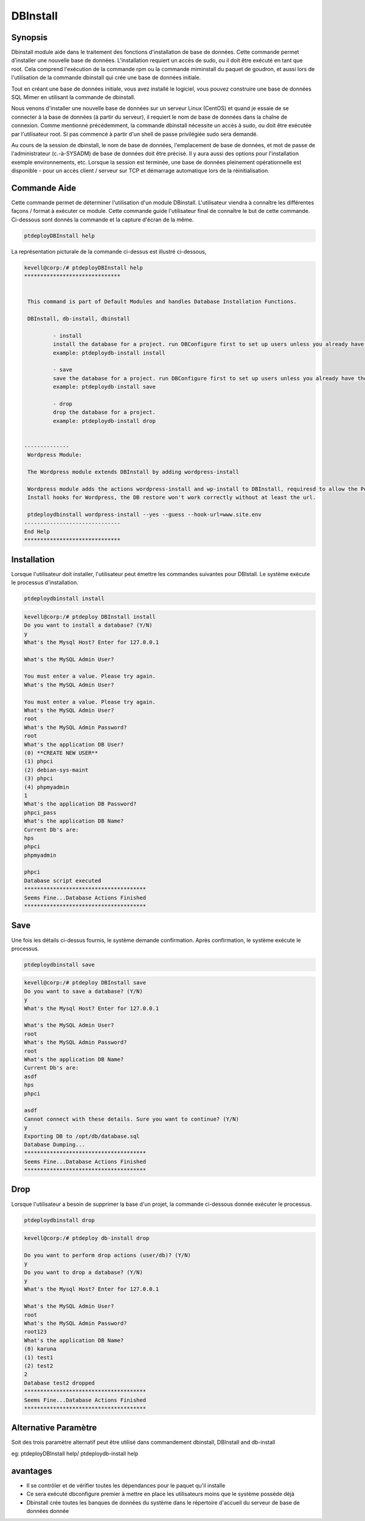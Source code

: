 ==============
DBInstall
==============


Synopsis
-------------

Dbinstall module aide dans le traitement des fonctions d'installation de base de données. Cette commande permet d'installer une nouvelle base de données. L'installation requiert un accès de sudo, ou il doit être exécuté en tant que root. Cela comprend l'exécution de la commande rpm ou la commande miminstall du paquet de goudron, et aussi lors de l'utilisation de la commande dbinstall qui crée une base de données initiale.

Tout en créant une base de données initiale, vous avez installé le logiciel, vous pouvez construire une base de données SQL Mimer en utilisant la commande de dbinstall.

Nous venons d'installer une nouvelle base de données sur un serveur Linux (CentOS) et quand je essaie de se connecter à la base de données (à partir du serveur), il requiert le nom de base de données dans la chaîne de connexion. Comme mentionné précédemment, la commande dbinstall nécessite un accès à sudo, ou doit être exécutée par l'utilisateur root. Si pas commencé à partir d'un shell de passe privilégiée sudo sera demandé.

Au cours de la session de dbinstall, le nom de base de données, l'emplacement de base de données, et mot de passe de l'administrateur (c.-à-SYSADM) de base de données doit être précisé. Il y aura aussi des options pour l'installation exemple environnements, etc. Lorsque la session est terminée, une base de données pleinement opérationnelle est disponible - pour un accès client / serveur sur TCP et démarrage automatique lors de la réinitialisation.

Commande Aide
----------------------

Cette commande permet de déterminer l'utilisation d'un module DBinstall. L'utilisateur viendra à connaître les différentes façons / format à exécuter ce module. Cette commande guide l'utilisateur final de connaître le but de cette commande. Ci-dessous sont donnés la commande et la capture d'écran de la même.

.. code-block:: bash
	
		ptdeployDBInstall help
       
La représentation picturale de la commande ci-dessus est illustré ci-dessous,

.. code-block:: bash

 kevell@corp:/# ptdeployDBInstall help
 ******************************


  This command is part of Default Modules and handles Database Installation Functions.

  DBInstall, db-install, dbinstall

          - install
          install the database for a project. run DBConfigure first to set up users unless you already have them.
          example: ptdeploydb-install install

          - save
          save the database for a project. run DBConfigure first to set up users unless you already have them.
          example: ptdeploydb-install save

          - drop
          drop the database for a project.
          example: ptdeploydb-install drop

      
 --------------
  Wordpress Module:

  The Wordpress module extends DBInstall by adding wordpress-install

  Wordpress module adds the actions wordpress-install and wp-install to DBInstall, requiresd to allow the Post DB
  Install hooks for Wordpress, the DB restore won't work correctly without at least the url.

  ptdeploydbinstall wordpress-install --yes --guess --hook-url=www.site.env
 ------------------------------
 End Help
 ******************************







Installation
----------------

Lorsque l'utilisateur doit installer, l'utilisateur peut émettre les commandes suivantes pour DBIstall. Le système exécute le processus d'installation.

.. code-block:: bash
	
		 ptdeploydbinstall install

.. code-block:: bash


 kevell@corp:/# ptdeploy DBInstall install
 Do you want to install a database? (Y/N) 
 y
 What's the Mysql Host? Enter for 127.0.0.1 

 What's the MySQL Admin User? 

 You must enter a value. Please try again.
 What's the MySQL Admin User?

 You must enter a value. Please try again.
 What's the MySQL Admin User?
 root
 What's the MySQL Admin Password?
 root
 What's the application DB User?
 (0) **CREATE NEW USER** 
 (1) phpci 
 (2) debian-sys-maint 
 (3) phpci 
 (4) phpmyadmin 
 1
 What's the application DB Password?
 phpci_pass
 What's the application DB Name?
 Current Db's are:
 hps
 phpci
 phpmyadmin

 phpci
 Database script executed
 **************************************
 Seems Fine...Database Actions Finished
 **************************************




Save
---------

Une fois les détails ci-dessus fournis, le système demande confirmation. Après confirmation, le système exécute le processus.

.. code-block:: bash
	
		ptdeploydbinstall save	

.. code-block:: bash


 kevell@corp:/# ptdeploy DBInstall save
 Do you want to save a database? (Y/N) 
 y
 What's the Mysql Host? Enter for 127.0.0.1

 What's the MySQL Admin User?
 root
 What's the MySQL Admin Password?
 root
 What's the application DB Name?
 Current Db's are:
 asdf
 hps
 phpci 

 asdf
 Cannot connect with these details. Sure you want to continue? (Y/N) 
 y
 Exporting DB to /opt/db/database.sql 
 Database Dumping...
 **************************************
 Seems Fine...Database Actions Finished
 ************************************** 



Drop
----------------

Lorsque l'utilisateur a besoin de supprimer la base d'un projet, la commande ci-dessous donnée exécuter le processus.

.. code-block:: bash
	
		ptdeploydbinstall drop      

.. code-block:: bash


 kevell@corp:/# ptdeploy db-install drop 

 Do you want to perform drop actions (user/db)? (Y/N) 
 y
 Do you want to drop a database? (Y/N) 
 y
 What's the Mysql Host? Enter for 127.0.0.1 

 What's the MySQL Admin User?
 root
 What's the MySQL Admin Password?
 root123
 What's the application DB Name?
 (0) karuna 
 (1) test1 
 (2) test2 
 2
 Database test2 dropped
 **************************************
 Seems Fine...Database Actions Finished
 **************************************



Alternative Paramètre
------------------------------

Soit des trois paramètre alternatif peut être utilisé dans commandement  dbinstall, DBInstall and db-install

eg: ptdeployDBInstall help/  ptdeploydb-install help                 

avantages
--------------

* Il se contrôler et de vérifier toutes les dépendances pour le paquet qu'il installe
* Ce sera exécuté dbconfigure premier à mettre en place les utilisateurs moins que le système possède déjà
* Dbinstall crée toutes les banques de données du système dans le répertoire d'accueil du serveur de base de données donnée


